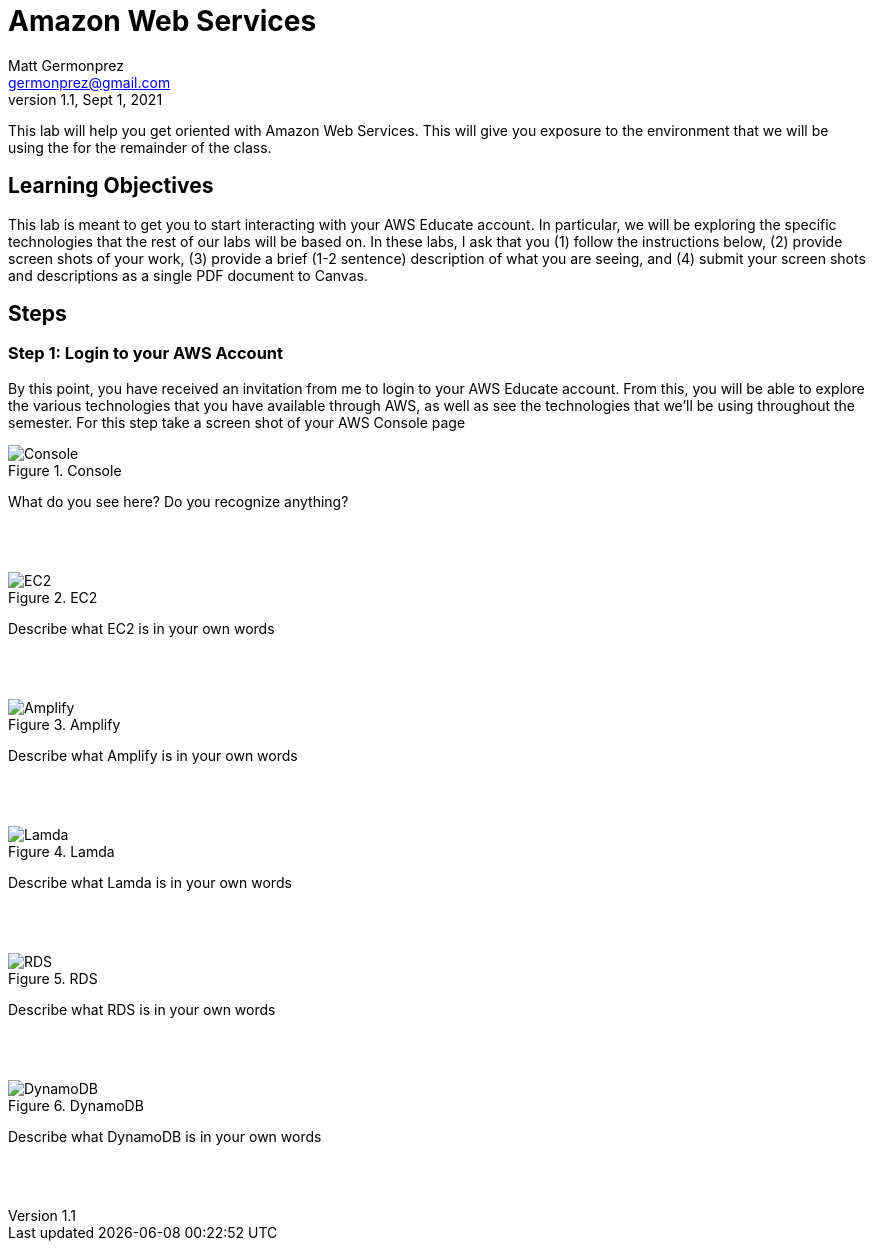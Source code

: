 = Amazon Web Services
Matt Germonprez <germonprez@gmail.com>
v1.1, Sept 1, 2021
ifndef::bound[:imagesdir: figs]
:source-highlighter: rouge
:rouge-style: github
:icons: font
:experimental:

This lab will help you get oriented with Amazon Web Services. This will give you exposure to the environment that we will be using the for the remainder of the class. 

== Learning Objectives

This lab is meant to get you to start interacting with your AWS Educate account. In particular, we will be exploring the specific technologies that the rest of our labs will be based on. In these labs, I ask that you (1) follow the instructions below, (2) provide screen shots of your work, (3) provide a brief (1-2 sentence) description of what you are seeing, and (4) submit your screen shots and descriptions as a single PDF document to Canvas. 

== Steps

=== Step 1: Login to your AWS Account

By this point, you have received an invitation from me to login to your AWS Educate account. From this, you will be able to explore the various technologies that you have available through AWS, as well as see the technologies that we'll be using throughout the semester. For this step take a screen shot of your AWS Console page 

.Console
image::1.png[Console]

What do you see here? Do you recognize anything? 

{nbsp} +
{nbsp} +

.EC2
image::2.png[EC2]

Describe what EC2 is in your own words

{nbsp} +
{nbsp} +

.Amplify
image::3.png[Amplify]

Describe what Amplify is in your own words

{nbsp} +
{nbsp} +

.Lamda
image::4.png[Lamda]

Describe what Lamda is in your own words

{nbsp} +
{nbsp} +

.RDS
image::5.png[RDS]

Describe what RDS is in your own words

{nbsp} +
{nbsp} +

.DynamoDB
image::6.png[DynamoDB]

Describe what DynamoDB is in your own words 

{nbsp} +
{nbsp} +



